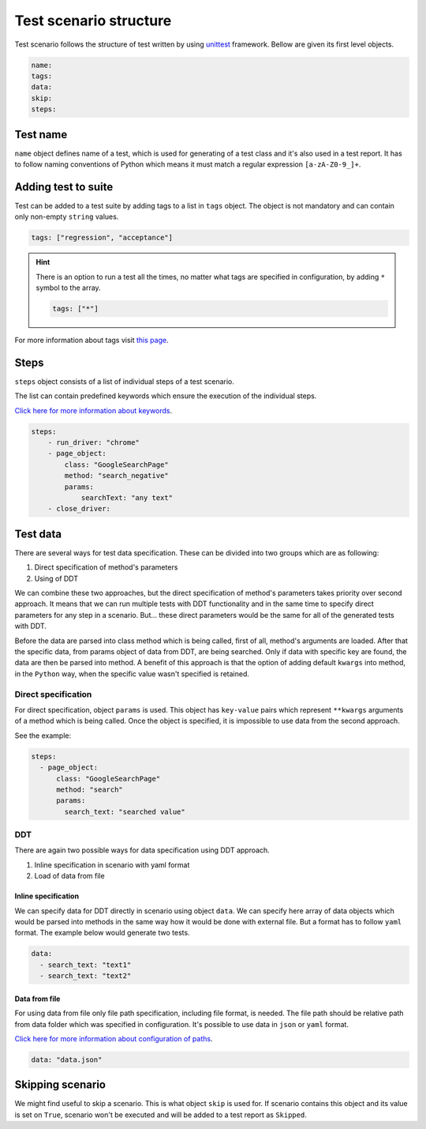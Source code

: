 #######################
Test scenario structure
#######################

Test scenario follows the structure of test written by using `unittest <https://docs.python.org/3/library/unittest.html>`_ framework.
Bellow are given its first level objects.

.. code-block:: yaml

    name:
    tags:
    data:
    skip:
    steps:


*********
Test name
*********
``name`` object defines name of a test, which is used for generating of a test class and it's also used in a test report.
It has to follow naming conventions of Python which means it must match a regular expression ``[a-zA-Z0-9_]+``.

********************
Adding test to suite
********************
Test can be added to a test suite by adding tags to a list in ``tags`` object.
The object is not mandatory and can contain only non-empty ``string`` values.

.. code-block:: yaml

    tags: ["regression", "acceptance"]


.. hint::
    There is an option to run a test all the times, no matter what tags are specified in configuration, by adding ``*`` symbol to the array.

    .. code-block:: yaml

        tags: ["*"]

For more information about tags visit `this page <configuration.html#test-suite-specification>`_.

*****
Steps
*****
``steps`` object consists of a list of individual steps of a test scenario.

The list can contain predefined keywords which ensure the execution of the individual steps.

`Click here for more information about keywords <keywords.html>`_.

.. code-block:: yaml

    steps:
        - run_driver: "chrome"
        - page_object:
            class: "GoogleSearchPage"
            method: "search_negative"
            params:
                searchText: "any text"
        - close_driver:


*********
Test data
*********
There are several ways for test data specification. These can be divided into two groups which are as following:

#. Direct specification of method's parameters
#. Using of DDT

We can combine these two approaches, but the direct specification of method's parameters takes priority over second approach.
It means that we can run multiple tests with DDT functionality and in the same time to specify direct parameters for any step in a scenario.
But... these direct parameters would be the same for all of the generated tests with DDT.

Before the data are parsed into class method which is being called, first of all, method's arguments are loaded.
After that the specific data, from params object of data from DDT, are being searched. Only if data with specific key are found, the data are then be parsed into method.
A benefit of this approach is that the option of adding default ``kwargs`` into method, in the ``Python`` way, when the specific value wasn't specified is retained.

Direct specification
====================
For direct specification, object ``params`` is used. This object has ``key-value`` pairs which represent ``**kwargs`` arguments of a method which is being called.
Once the object is specified, it is impossible to use data from the second approach.

See the example:

.. code-block:: yaml

    steps:
      - page_object:
          class: "GoogleSearchPage"
          method: "search"
          params:
            search_text: "searched value"


DDT
===
There are again two possible ways for data specification using DDT approach.

#. Inline specification in scenario with yaml format
#. Load of data from file

Inline specification
--------------------
We can specify data for DDT directly in scenario using object ``data``.
We can specify here array of data objects which would be parsed into methods in the same way how it would be done with external file.
But a format has to follow ``yaml`` format. The example below would generate two tests.

.. code-block:: yaml

    data:
      - search_text: "text1"
      - search_text: "text2"


Data from file
--------------
For using data from file only file path specification, including file format, is needed.
The file path should be relative path from data folder which was specified in configuration.
It's possible to use data in ``json`` or ``yaml`` format.

`Click here for more information about configuration of paths <configuration.html#setting-of-paths>`_.

.. code-block:: yaml

    data: "data.json"

*****************
Skipping scenario
*****************
We might find useful to skip a scenario. This is what object ``skip`` is used for.
If scenario contains this object and its value is set on ``True``, scenario won't be executed and will be added
to a test report as ``Skipped``.
